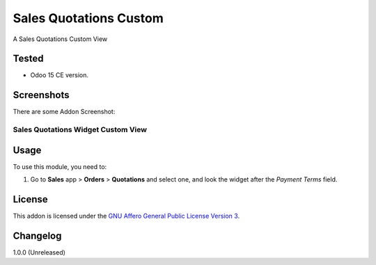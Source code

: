 =======================
Sales Quotations Custom
=======================

A Sales Quotations Custom View


Tested
======

- Odoo 15 CE version.


Screenshots
===========

There are some Addon Screenshot:

Sales Quotations Widget Custom View
-----------------------------------

.. image:: ./static/description/screenshot.png
  :width: 800
  :alt: Sales Quotations Widget Custom View


Usage
=====

To use this module, you need to:

#. Go to **Sales** app > **Orders** > **Quotations** and select one, and look the widget after the *Payment Terms* field.


License
=======

This addon is licensed under the `GNU Affero General Public License Version 3 <https://www.gnu.org/licenses/agpl-3.0.en.html>`_.


Changelog
=========

1.0.0 (Unreleased)

